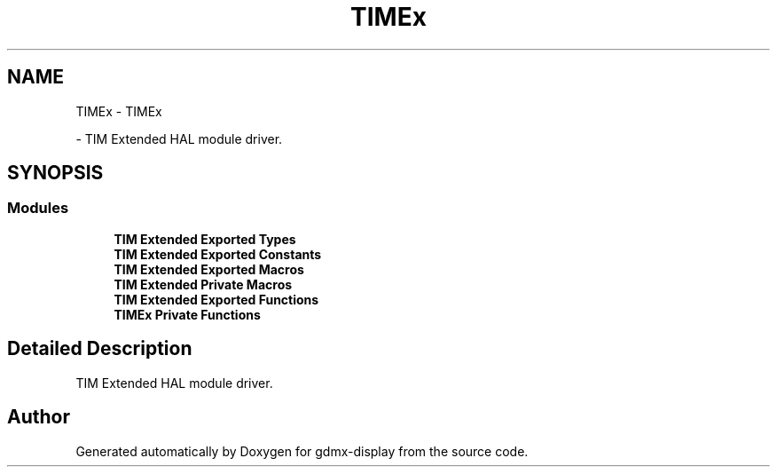 .TH "TIMEx" 3 "Mon May 24 2021" "gdmx-display" \" -*- nroff -*-
.ad l
.nh
.SH NAME
TIMEx \- TIMEx
.PP
 \- TIM Extended HAL module driver\&.  

.SH SYNOPSIS
.br
.PP
.SS "Modules"

.in +1c
.ti -1c
.RI "\fBTIM Extended Exported Types\fP"
.br
.ti -1c
.RI "\fBTIM Extended Exported Constants\fP"
.br
.ti -1c
.RI "\fBTIM Extended Exported Macros\fP"
.br
.ti -1c
.RI "\fBTIM Extended Private Macros\fP"
.br
.ti -1c
.RI "\fBTIM Extended Exported Functions\fP"
.br
.ti -1c
.RI "\fBTIMEx Private Functions\fP"
.br
.in -1c
.SH "Detailed Description"
.PP 
TIM Extended HAL module driver\&. 


.SH "Author"
.PP 
Generated automatically by Doxygen for gdmx-display from the source code\&.

